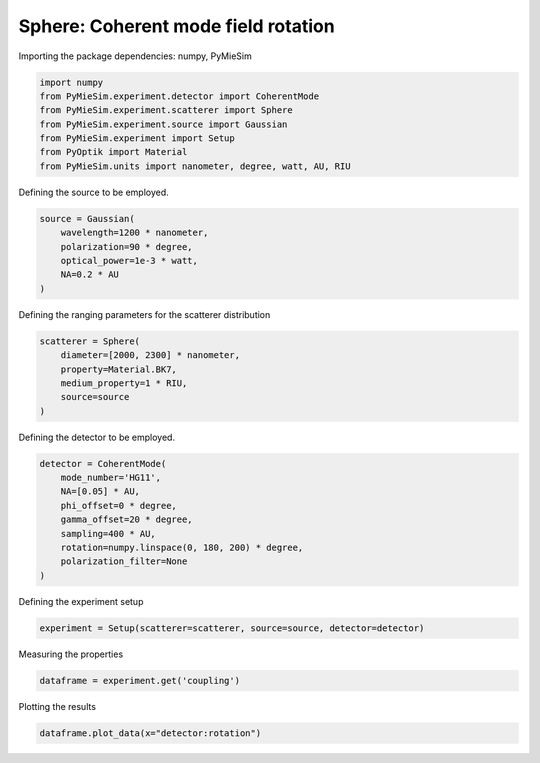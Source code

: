 
.. DO NOT EDIT.
.. THIS FILE WAS AUTOMATICALLY GENERATED BY SPHINX-GALLERY.
.. TO MAKE CHANGES, EDIT THE SOURCE PYTHON FILE:
.. "gallery/experiment/sphere/sphere_coherent_coupling_vs_rotation.py"
.. LINE NUMBERS ARE GIVEN BELOW.

.. only:: html

    .. note::
        :class: sphx-glr-download-link-note

        :ref:`Go to the end <sphx_glr_download_gallery_experiment_sphere_sphere_coherent_coupling_vs_rotation.py>`
        to download the full example code

.. rst-class:: sphx-glr-example-title

.. _sphx_glr_gallery_experiment_sphere_sphere_coherent_coupling_vs_rotation.py:


Sphere: Coherent mode field rotation
====================================

.. GENERATED FROM PYTHON SOURCE LINES 9-10

Importing the package dependencies: numpy, PyMieSim

.. GENERATED FROM PYTHON SOURCE LINES 10-18

.. code-block:: python3

    import numpy
    from PyMieSim.experiment.detector import CoherentMode
    from PyMieSim.experiment.scatterer import Sphere
    from PyMieSim.experiment.source import Gaussian
    from PyMieSim.experiment import Setup
    from PyOptik import Material
    from PyMieSim.units import nanometer, degree, watt, AU, RIU








.. GENERATED FROM PYTHON SOURCE LINES 19-20

Defining the source to be employed.

.. GENERATED FROM PYTHON SOURCE LINES 20-26

.. code-block:: python3

    source = Gaussian(
        wavelength=1200 * nanometer,
        polarization=90 * degree,
        optical_power=1e-3 * watt,
        NA=0.2 * AU
    )







.. GENERATED FROM PYTHON SOURCE LINES 27-28

Defining the ranging parameters for the scatterer distribution

.. GENERATED FROM PYTHON SOURCE LINES 28-35

.. code-block:: python3

    scatterer = Sphere(
        diameter=[2000, 2300] * nanometer,
        property=Material.BK7,
        medium_property=1 * RIU,
        source=source
    )








.. GENERATED FROM PYTHON SOURCE LINES 36-37

Defining the detector to be employed.

.. GENERATED FROM PYTHON SOURCE LINES 37-47

.. code-block:: python3

    detector = CoherentMode(
        mode_number='HG11',
        NA=[0.05] * AU,
        phi_offset=0 * degree,
        gamma_offset=20 * degree,
        sampling=400 * AU,
        rotation=numpy.linspace(0, 180, 200) * degree,
        polarization_filter=None
    )








.. GENERATED FROM PYTHON SOURCE LINES 48-49

Defining the experiment setup

.. GENERATED FROM PYTHON SOURCE LINES 49-51

.. code-block:: python3

    experiment = Setup(scatterer=scatterer, source=source, detector=detector)








.. GENERATED FROM PYTHON SOURCE LINES 52-53

Measuring the properties

.. GENERATED FROM PYTHON SOURCE LINES 53-55

.. code-block:: python3

    dataframe = experiment.get('coupling')





.. rst-class:: sphx-glr-script-out

 .. code-block:: none

    dict_keys(['source:wavelength', 'source:polarization', 'source:NA', 'source:optical_power', 'scatterer:medium_property', 'scatterer:diameter', 'scatterer:property', 'detector:mode_number', 'detector:NA', 'detector:phi_offset', 'detector:gamma_offset', 'detector:sampling', 'detector:rotation', 'detector:polarization_filter'])




.. GENERATED FROM PYTHON SOURCE LINES 56-57

Plotting the results

.. GENERATED FROM PYTHON SOURCE LINES 57-58

.. code-block:: python3

    dataframe.plot_data(x="detector:rotation")



.. image-sg:: /gallery/experiment/sphere/images/sphx_glr_sphere_coherent_coupling_vs_rotation_001.png
   :alt: sphere coherent coupling vs rotation
   :srcset: /gallery/experiment/sphere/images/sphx_glr_sphere_coherent_coupling_vs_rotation_001.png
   :class: sphx-glr-single-img






.. rst-class:: sphx-glr-timing

   **Total running time of the script:** (0 minutes 0.308 seconds)


.. _sphx_glr_download_gallery_experiment_sphere_sphere_coherent_coupling_vs_rotation.py:

.. only:: html

  .. container:: sphx-glr-footer sphx-glr-footer-example




    .. container:: sphx-glr-download sphx-glr-download-python

      :download:`Download Python source code: sphere_coherent_coupling_vs_rotation.py <sphere_coherent_coupling_vs_rotation.py>`

    .. container:: sphx-glr-download sphx-glr-download-jupyter

      :download:`Download Jupyter notebook: sphere_coherent_coupling_vs_rotation.ipynb <sphere_coherent_coupling_vs_rotation.ipynb>`


.. only:: html

 .. rst-class:: sphx-glr-signature

    `Gallery generated by Sphinx-Gallery <https://sphinx-gallery.github.io>`_
